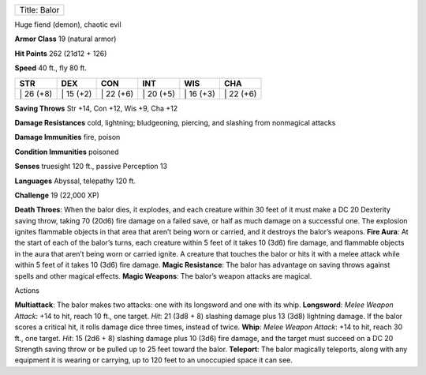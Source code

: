 +----------------+
| Title: Balor   |
+----------------+

Huge fiend (demon), chaotic evil

**Armor Class** 19 (natural armor)

**Hit Points** 262 (21d12 + 126)

**Speed** 40 ft., fly 80 ft.

+--------------+--------------+--------------+--------------+--------------+--------------+
| STR          | DEX          | CON          | INT          | WIS          | CHA          |
+==============+==============+==============+==============+==============+==============+
| \| 26 (+8)   | \| 15 (+2)   | \| 22 (+6)   | \| 20 (+5)   | \| 16 (+3)   | \| 22 (+6)   |
+--------------+--------------+--------------+--------------+--------------+--------------+

**Saving Throws** Str +14, Con +12, Wis +9, Cha +12

**Damage Resistances** cold, lightning; bludgeoning, piercing, and
slashing from nonmagical attacks

**Damage Immunities** fire, poison

**Condition Immunities** poisoned

**Senses** truesight 120 ft., passive Perception 13

**Languages** Abyssal, telepathy 120 ft.

**Challenge** 19 (22,000 XP)

**Death Throes**: When the balor dies, it explodes, and each creature
within 30 feet of it must make a DC 20 Dexterity saving throw, taking 70
(20d6) fire damage on a failed save, or half as much damage on a
successful one. The explosion ignites flammable objects in that area
that aren’t being worn or carried, and it destroys the balor’s weapons.
**Fire Aura**: At the start of each of the balor’s turns, each creature
within 5 feet of it takes 10 (3d6) fire damage, and flammable objects in
the aura that aren’t being worn or carried ignite. A creature that
touches the balor or hits it with a melee attack while within 5 feet of
it takes 10 (3d6) fire damage. **Magic Resistance**: The balor has
advantage on saving throws against spells and other magical effects.
**Magic Weapons**: The balor’s weapon attacks are magical.

Actions

**Multiattack**: The balor makes two attacks: one with its longsword and
one with its whip. **Longsword**: *Melee Weapon Attack*: +14 to hit,
reach 10 ft., one target. *Hit*: 21 (3d8 + 8) slashing damage plus 13
(3d8) lightning damage. If the balor scores a critical hit, it rolls
damage dice three times, instead of twice. **Whip**: *Melee Weapon
Attack*: +14 to hit, reach 30 ft., one target. *Hit*: 15 (2d6 + 8)
slashing damage plus 10 (3d6) fire damage, and the target must succeed
on a DC 20 Strength saving throw or be pulled up to 25 feet toward the
balor. **Teleport**: The balor magically teleports, along with any
equipment it is wearing or carrying, up to 120 feet to an unoccupied
space it can see.

